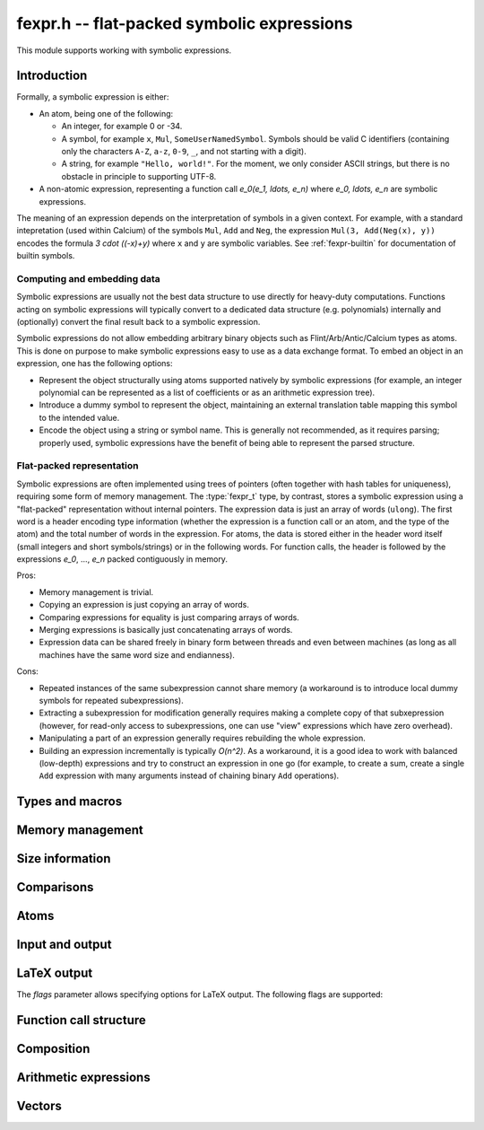 .. _fexpr:

**fexpr.h** -- flat-packed symbolic expressions
===============================================================================

This module supports working with symbolic expressions.

Introduction
-----------------------------------------------------------------------

Formally, a symbolic expression is either:

* An atom, being one of the following:

  * An integer, for example 0 or -34.

  * A symbol, for example ``x``, ``Mul``, ``SomeUserNamedSymbol``.
    Symbols should be valid C identifiers (containing only the
    characters ``A-Z``, ``a-z``, ``0-9``, ``_``,
    and not starting with a digit).

  * A string, for example ``"Hello, world!"``. For the moment, we
    only consider ASCII strings, but there is no obstacle in
    principle to supporting UTF-8.

* A non-atomic expression, representing a function call
  `e_0(e_1, \ldots, e_n)` where `e_0, \ldots, e_n` are symbolic
  expressions.

The meaning of an expression depends on the interpretation
of symbols in a given context.
For example, with a standard intepretation (used within Calcium) of the symbols
``Mul``, ``Add`` and
``Neg``, the expression ``Mul(3, Add(Neg(x), y))``
encodes the formula `3 \cdot ((-x)+y)`
where ``x`` and ``y`` are symbolic variables.
See :ref:`fexpr-builtin` for documentation of builtin symbols.

Computing and embedding data
.......................................................................

Symbolic expressions are usually not the best data structure to use
directly for heavy-duty computations. Functions acting on
symbolic expressions will typically convert
to a dedicated data structure (e.g. polynomials) internally
and (optionally) convert the final result back to a symbolic expression.

Symbolic expressions do not allow embedding arbitrary binary objects
such as Flint/Arb/Antic/Calcium types as atoms.
This is done on purpose to make symbolic expressions easy to use
as a data exchange format.
To embed an object in an expression, one has the following options:

* Represent the object structurally using atoms supported natively by
  symbolic expressions (for example, an integer polynomial can be
  represented as a list of coefficients or as an arithmetic expression tree).
* Introduce a dummy symbol to represent the object, maintaining
  an external translation table mapping this symbol to the intended value.
* Encode the object using a string or symbol name. This is generally not
  recommended, as it requires parsing; properly used, symbolic
  expressions have the benefit of being able to represent the parsed
  structure.

Flat-packed representation
.......................................................................

Symbolic expressions are often implemented using trees of pointers
(often together with hash tables for uniqueness),
requiring some form of memory management.
The :type:`fexpr_t` type, by contrast, stores a symbolic expression
using a "flat-packed" representation without internal pointers.
The expression data is just an array of words (``ulong``).
The first word is a header encoding type information (whether
the expression is a function call or an atom, and the type
of the atom) and the total number of words
in the expression.
For atoms, the data is stored either in the header word itself (small
integers and short symbols/strings) or in the following words.
For function calls, the header is followed by
the expressions `e_0`, ..., `e_n` packed contiguously in memory.

Pros:

* Memory management is trivial.
* Copying an expression is just copying an array of words.
* Comparing expressions for equality is just comparing arrays of words.
* Merging expressions is basically just concatenating arrays of words.
* Expression data can be shared freely in binary form between
  threads and even between machines (as long as all machines
  have the same word size and endianness).

Cons:

* Repeated instances of the same subexpression cannot share memory
  (a workaround is to introduce local dummy symbols for repeated
  subexpressions).
* Extracting a subexpression for modification generally
  requires making a complete
  copy of that subxepression (however, for read-only access
  to subexpressions, one can use "view" expressions which have
  zero overhead).
* Manipulating a part of an expression generally requires rebuilding
  the whole expression.
* Building an expression incrementally is typically `O(n^2)`.
  As a workaround, it is a good idea to work with balanced (low-depth)
  expressions and try to construct an expression in one go
  (for example, to create a sum, create a single ``Add`` expression
  with many arguments instead of chaining binary ``Add`` operations).

Types and macros
-------------------------------------------------------------------------------

.. type:: fexpr_struct

.. type:: fexpr_t

    An *fexpr_struct* consists of a pointer to an array of words along
    with a record of the number of allocated words.

    An *fexpr_t* is defined as an array of length one of type
    *fexpr_struct*, permitting an *fexpr_t* to be passed by
    reference.

.. type:: fexpr_ptr

   Alias for ``fexpr_struct *``, used for arrays of expressions.

.. type:: fexpr_srcptr

   Alias for ``const fexpr_struct *``, used for arrays of expressions
   when passed as constant input to functions.

.. type:: fexpr_vec_struct

.. type:: fexpr_vec_t

    A type representing a vector of expressions with managed length.
    The structure contains an :type:`fexpr_ptr` *entries* for
    the entries, an integer *length* (the size of the vector), and
    an integer *alloc* (the number of allocated entries).

.. macro:: fexpr_vec_entry(vec, i)

    Returns a pointer to entry *i* in the vector *vec*.

Memory management
-------------------------------------------------------------------------------

.. function:: void fexpr_init(fexpr_t expr)

    Initializes *expr* for use. Its value is set to the atomic
    integer 0.

.. function:: void fexpr_clear(fexpr_t expr)

    Clears *expr*, freeing its allocated memory.

.. function:: fexpr_ptr _fexpr_vec_init(slong len)

    Returns a heap-allocated vector of *len* initialized expressions.

.. function:: void _fexpr_vec_clear(fexpr_ptr vec, slong len)

    Clears the *len* expressions in *vec* and frees *vec* itself.

.. function:: void fexpr_fit_size(fexpr_t expr, slong size)

    Ensures that *expr* has room for *size* words.

.. function:: void fexpr_set(fexpr_t res, const fexpr_t expr)

    Sets *res* to the a copy of *expr*.

.. function:: void fexpr_swap(fexpr_t a, fexpr_t b)

    Swaps *a* and *b* efficiently.

Size information
-------------------------------------------------------------------------------

.. function:: slong fexpr_depth(const fexpr_t expr)

    Returns the depth of *expr* as a symbolic expression tree.

.. function:: slong fexpr_num_leaves(const fexpr_t expr)

    Returns the number of leaves (atoms, counted with repetition)
    in the expression *expr*.

.. function:: slong fexpr_size(const fexpr_t expr)

    Returns the number of words in the internal representation
    of *expr*.

.. function:: slong fexpr_size_bytes(const fexpr_t expr)

    Returns the number of bytes in the internal representation
    of *expr*. The count excludes the size of the structure itself.
    Add ``sizeof(fexpr_struct)`` to get the size of the object as a
    whole.

.. function:: slong fexpr_allocated_bytes(const fexpr_t expr)

    Returns the number of allocated bytes in the internal
    representation of *expr*. The count excludes the size of the
    structure itself. Add ``sizeof(fexpr_struct)`` to get the size of
    the object as a whole.

Comparisons
-------------------------------------------------------------------------------

.. function:: int fexpr_equal(const fexpr_t a, const fexpr_t b)

    Checks if *a* and *b* are exactly equal as expressions.

.. function:: ulong fexpr_hash(const fexpr_t expr)

    Returns a hash of the expression *expr*.

.. function:: int fexpr_cmp_fast(const fexpr_t a, const fexpr_t b)

    Compares *a* and *b* using an ordering based on the internal
    representation, returning -1, 0 or 1. This can be used, for
    instance, to maintain sorted arrays of expressions for binary
    search; the sort order has no mathematical significance.


Atoms
-------------------------------------------------------------------------------

.. function:: int fexpr_is_integer(const fexpr_t expr)

    Returns whether *expr* is an atomic integer

.. function:: int fexpr_is_symbol(const fexpr_t expr)

    Returns whether *expr* is an atomic symbol.

.. function:: int fexpr_is_string(const fexpr_t expr)

    Returns whether *expr* is an atomic string.

.. function:: int fexpr_is_atom(const fexpr_t expr)

    Returns whether *expr* is any atom.

.. function:: void fexpr_zero(fexpr_t res)

    Sets *res* to the atomic integer 0.

.. function:: int fexpr_is_zero(const fexpr_t expr)

    Returns whether *expr* is the atomic integer 0.

.. function:: void fexpr_set_si(fexpr_t res, slong c)
              void fexpr_set_ui(fexpr_t res, ulong c)
              void fexpr_set_fmpz(fexpr_t res, const fmpz_t c)

    Sets *res* to the atomic integer *c*.

.. function:: void fexpr_get_fmpz(fmpz_t res, const fexpr_t expr)

    Sets *res* to the atomic integer in *expr*. This aborts
    if *expr* is not an atomic integer.

.. function:: void fexpr_set_symbol_builtin(fexpr_t res, slong id)

    Sets *res* to the builtin symbol with internal index *id*
    (see :ref:`fexpr-builtin`).

.. function:: void fexpr_set_symbol_str(fexpr_t res, const char * s)

    Sets *res* to the symbol given by *s*.

.. function:: char * fexpr_get_symbol_str(const fexpr_t expr)

    Returns the symbol in *expr* as a string. The string must
    be freed with :func:`flint_free`.
    This aborts if *expr* is not an atomic symbol.

.. function:: void fexpr_set_string(fexpr_t res, const char * s)

    Sets *res* to the atomic string *s*.

.. function:: char * fexpr_get_string(const fexpr_t expr)

    Assuming that *expr* is an atomic string, returns a copy of this
    string. The string must be freed with :func:`flint_free`.


Input and output
------------------------------------------------------------------------

.. function:: void fexpr_write(calcium_stream_t stream, const fexpr_t expr)

    Writes *expr* to *stream*.

.. function:: void fexpr_print(const fexpr_t expr)

    Prints *expr* to standard output.

.. function:: char * fexpr_get_str(const fexpr_t expr)

    Returns a string representation of *expr*. The string must
    be freed with :func:`flint_free`.

    Warning: string literals appearing in expressions
    are currently not escaped.

LaTeX output
------------------------------------------------------------------------

.. function:: void fexpr_write_latex(calcium_stream_t stream, const fexpr_t expr, ulong flags)

    Writes the LaTeX representation of *expr* to *stream*.

.. function:: void fexpr_print_latex(const fexpr_t expr, ulong flags)

    Prints the LaTeX representation of *expr* to standard output.

.. function:: char * fexpr_get_str_latex(const fexpr_t expr, ulong flags)

    Returns a string of the LaTeX representation of *expr*. The string
    must be freed with :func:`flint_free`.

    Warning: string literals appearing in expressions
    are currently not escaped.

The *flags* parameter allows specifying options for LaTeX output.
The following flags are supported:

.. macro:: FEXPR_LATEX_SMALL

    Generate more compact formulas, most importantly by printing
    fractions inline as `p/q` instead of as `\displaystyle{\frac{p}{q}}`.
    This flag is automatically activated within
    subscripts and superscripts and in certain other parts of
    formulas.

.. macro:: FEXPR_LATEX_LOGIC

    Use symbols for logical operators such as Not, And, Or, which by
    default are rendered as words for legibility.

Function call structure
------------------------------------------------------------------------

.. function:: slong fexpr_nargs(const fexpr_t expr)

    Returns the number of arguments *n* in the function call
    `f(e_1,\ldots,e_n)` represented
    by *expr*. If *expr* is an atom, returns -1.

.. function:: void fexpr_func(fexpr_t res, const fexpr_t expr)

    Assuming that *expr* represents a function call
    `f(e_1,\ldots,e_n)`, sets *res* to the function expression *f*.

.. function:: void fexpr_view_func(fexpr_t view, const fexpr_t expr)

    As :func:`fexpr_func`, but sets *view* to a shallow view
    instead of copying the expression.
    The variable *view* must not be initialized before use or
    cleared after use, and *expr* must not be modified or cleared
    as long as *view* is in use.

.. function:: void fexpr_arg(fexpr_t res, const fexpr_t expr, slong i)

    Assuming that *expr* represents a function call
    `f(e_1,\ldots,e_n)`, sets *res* to the argument `e_{i+1}`.
    Note that indexing starts from 0.
    The index must be in bounds, with `0 \le i < n`.

.. function:: void fexpr_view_arg(fexpr_t view, const fexpr_t expr, slong i)

    As :func:`fexpr_arg`, but sets *view* to a shallow view
    instead of copying the expression.
    The variable *view* must not be initialized before use or
    cleared after use, and *expr* must not be modified or cleared
    as long as *view* is in use.

.. function:: void fexpr_view_next(fexpr_t view)

    Assuming that *view* is a shallow view of a function argument `e_i`
    in a function call `f(e_1,\ldots,e_n)`, sets *view* to
    a view of the next argument `e_{i+1}`.
    This function can be called when *view* refers to the last argument
    `e_n`, provided that *view* is not used afterwards.
    This function can also be called when *view* refers to the function *f*,
    in which case it will make *view* point to `e_1`.


Composition
------------------------------------------------------------------------

.. function:: void fexpr_call0(fexpr_t res, const fexpr_t f)
              void fexpr_call1(fexpr_t res, const fexpr_t f, const fexpr_t x1)
              void fexpr_call2(fexpr_t res, const fexpr_t f, const fexpr_t x1, const fexpr_t x2)
              void fexpr_call3(fexpr_t res, const fexpr_t f, const fexpr_t x1, const fexpr_t x2, const fexpr_t x3)
              void fexpr_call4(fexpr_t res, const fexpr_t f, const fexpr_t x1, const fexpr_t x2, const fexpr_t x3, const fexpr_t x4)
              void fexpr_call_vec(fexpr_t res, const fexpr_t f, fexpr_srcptr args, slong len)

    Creates the function call `f(x_1,\ldots,x_n)`.
    The *vec* version takes the arguments as an array *args*
    and *n* is given by *len*.

Arithmetic expressions
------------------------------------------------------------------------

.. function:: void fexpr_set_fmpq(fexpr_t res, const fmpq_t x)

    Sets *res* to the rational number *x*. This creates an atomic
    integer if the denominator of *x* is one, and otherwise creates a
    division expression.

.. function:: void fexpr_set_arf(fexpr_t res, const arf_t x)
              void fexpr_set_d(fexpr_t res, double x)

    Sets *res* to an expression for the value of the
    floating-point number *x*. NaN is represented
    as ``Undefined``. For a regular value, this creates an atomic integer
    or a rational fraction if the exponent is small, and otherwise
    creates an expression of the form ``Mul(m, Pow(2, e))``.

.. function:: void fexpr_set_re_im_d(fexpr_t res, double x, double y)

    Sets *res* to an expression for the complex number with real part
    *x* and imaginary part *y*.

.. function:: void fexpr_neg(fexpr_t res, const fexpr_t a)
              void fexpr_add(fexpr_t res, const fexpr_t a, const fexpr_t b)
              void fexpr_sub(fexpr_t res, const fexpr_t a, const fexpr_t b)
              void fexpr_mul(fexpr_t res, const fexpr_t a, const fexpr_t b)
              void fexpr_div(fexpr_t res, const fexpr_t a, const fexpr_t b)
              void fexpr_pow(fexpr_t res, const fexpr_t a, const fexpr_t b)

    Constructs an arithmetic expression with given arguments.
    No simplifications whatsoever are performed.

.. function:: int fexpr_is_arithmetic_operation(const fexpr_t expr)

    Returns whether *expr* is of the form `f(e_1,\ldots,e_n)`
    where *f* is one of the arithmetic operators ``Pos``, ``Neg``,
    ``Add``, ``Sub``, ``Mul``, ``Div``.

.. function:: void fexpr_arithmetic_nodes(fexpr_vec_t nodes, const fexpr_t expr)

    Sets *nodes* to a vector of subexpressions of *expr* such that *expr*
    is an arithmetic expression with *nodes* as leaves.
    More precisely, *expr* will be constructed out of nested application
    the arithmetic operators
    ``Pos``, ``Neg``, ``Add``, ``Sub``, ``Mul``, ``Div`` with
    integers and expressions in *nodes* as leaves.
    Powers ``Pow`` with an atomic integer exponent are also allowed.
    The nodes are output without repetition but are not automatically sorted in
    a canonical order.

.. function:: int fexpr_get_fmpz_mpoly_q(fmpz_mpoly_q_t res, const fexpr_t expr, const fexpr_vec_t vars, const fmpz_mpoly_ctx_t ctx)

    Sets *res* to the expression *expr* as a formal rational
    function of the subexpressions in *vars*.
    The vector *vars* must have the same length as the number of
    variables specified in *ctx*.
    To build *vars* automatically for a given expression,
    :func:`fexpr_arithmetic_nodes` may be used.

    Returns 1 on success and 0 on failure. Failure can occur for the
    following reasons:

    * A subexpression is encountered that cannot be interpreted
      as an arithmetic operation and does not appear (exactly) in *vars*.
    * Overflow (too many terms or too large exponent).
    * Division by zero (a zero denominator is encountered).

    It is important to note that this function views *expr* as
    a formal rational function with *vars* as formal indeterminates.
    It does thus not check for algebraic relations between *vars*
    and can implicitly divide by zero if *vars* are not algebraically
    independent.

.. function:: void fexpr_set_fmpz_mpoly(fexpr_t res, const fmpz_mpoly_t poly, const fexpr_vec_t vars, const fmpz_mpoly_ctx_t ctx)
              void fexpr_set_fmpz_mpoly_q(fexpr_t res, const fmpz_mpoly_q_t frac, const fexpr_vec_t vars, const fmpz_mpoly_ctx_t ctx)

    Sets *res* to an expression for the multivariate polynomial *poly*
    (or rational function *frac*),
    using the expressions in *vars* as the variables. The length
    of *vars* must agree with the number of variables in *ctx*.
    If *NULL* is passed for *vars*, a default choice of symbols
    is used.

.. function:: int fexpr_expanded_normal_form(fexpr_t res, const fexpr_t expr, ulong flags)

    Sets *res* to *expr* converted to expanded normal form viewed
    as a formal rational function with its non-arithmetic subexpressions
    as terminal nodes.
    This function first computes nodes with :func:`fexpr_arithmetic_nodes`,
    sorts the nodes, evaluates to a rational function with
    :func:`fexpr_get_fmpz_mpoly_q`, and then converts back to an
    expression with :func:`fexpr_set_fmpz_mpoly_q`.
    Optional *flags* are reserved for future use.


Vectors
------------------------------------------------------------------------

.. function:: void fexpr_vec_init(fexpr_vec_t vec)

    Initializes *vec* to a vector of length zero.

.. function:: void fexpr_vec_clear(fexpr_vec_t vec)

    Clears the vector *vec*.

.. function:: void fexpr_vec_print(const fexpr_vec_t vec)

    Prints *vec* to standard output.

.. function:: void fexpr_vec_swap(fexpr_vec_t x, fexpr_vec_t y)

    Swaps *x* and *y* efficiently.

.. function:: void fexpr_vec_fit_length(fexpr_vec_t vec, slong len)

    Ensures that *vec* has space for *len* entries.

.. function:: void fexpr_vec_set(fexpr_vec_t dest, const fexpr_vec_t src)

    Sets *dest* to a copy of *src*.

.. function:: void fexpr_vec_append(fexpr_vec_t vec, const fexpr_t expr)

    Appends *expr* to the end of the vector *vec*.

.. function:: slong fexpr_vec_insert_unique(fexpr_vec_t vec, const fexpr_t expr)

    Inserts *expr* without duplication into vec, returning its
    position. If this expression already exists, *vec* is unchanged.
    If this expression does not exist in *vec*, it is appended.

.. function:: void fexpr_vec_set_length(fexpr_vec_t vec, slong len)

    Sets the length of *vec* to *len*, truncating or zero-extending as needed.

.. function:: void _fexpr_vec_sort_fast(fexpr_ptr vec, slong len)

    Sorts the *len* entries in *vec* using 
    the comparison function :func:`fexpr_cmp_fast`.

.. raw:: latex

    \newpage
